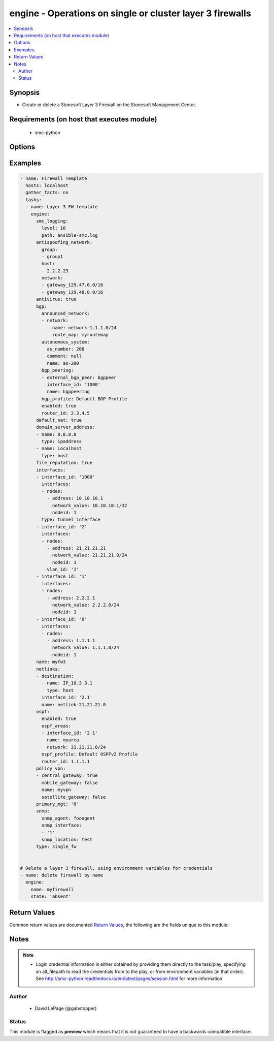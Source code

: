 .. _engine:


engine - Operations on single or cluster layer 3 firewalls
++++++++++++++++++++++++++++++++++++++++++++++++++++++++++

.. versionadded:: 2.5




.. contents::
   :local:
   :depth: 2


Synopsis
--------


* Create or delete a Stonesoft Layer 3 Firewall on the Stonesoft Management Center.



Requirements (on host that executes module)
-------------------------------------------

  * smc-python


Options
-------

.. raw:: html

    <table border=1 cellpadding=4>

    <tr>
    <th class="head">parameter</th>
    <th class="head">required</th>
    <th class="head">default</th>
    <th class="head">choices</th>
    <th class="head">comments</th>
    </tr>

    <tr>
    <td>antispoofing_network<br/><div style="font-size: small;"></div></td>
    <td>no</td>
    <td></td>
    <td><ul><li>network</li><li>group</li><li>host</li></ul></td>
	<td>
        <p>Antispoofing networks are automatically added to the route antispoofing configuration. The dict should have a key specifying the element type from SMC. The dict key value should be a list of the element types by name.</p>
	</td>
	</tr>
    </td>
    </tr>

    <tr>
    <td>antivirus<br/><div style="font-size: small;"></div></td>
    <td>no</td>
    <td></td>
    <td><ul><li>yes</li><li>no</li></ul></td>
	<td>
        <p>Enable Anti-Virus engine on the FW</p>
	</td>
	</tr>
    </td>
    </tr>

    <tr>
    <td>backup_heartbeat<br/><div style="font-size: small;"></div></td>
    <td>no</td>
    <td></td>
    <td></td>
	<td>
        <p>Specify an interface by ID that will be the backup heartbeat. If the interface is a VLAN, specify in '2.4' format. If the interface cannot be used as this management type, operation is skipped.</p>
	</td>
	</tr>
    </td>
    </tr>

    <tr>
    <td>backup_mgt<br/><div style="font-size: small;"></div></td>
    <td>no</td>
    <td></td>
    <td></td>
	<td>
        <p>Specify an interface by ID that will be the backup management. If the interface is a VLAN, specify in '2.4' format (interface 2, vlan 4). If the interface cannot be used as this management type, operation is skipped.</p>
	</td>
	</tr>
    </td>
    </tr>
    <tr>
    <td rowspan="2">bgp<br/><div style="font-size: small;"></div></td>
    <td>no</td>
    <td></td>
    <td></td>
    <td>
        <div>If enabling BGP on the engine, provide BGP related settings</div>
    </tr>

    <tr>
    <td colspan="5">
        <table border=1 cellpadding=4>
        <caption><b>Dictionary object bgp</b></caption>

        <tr>
        <th class="head">parameter</th>
        <th class="head">required</th>
        <th class="head">default</th>
        <th class="head">choices</th>
        <th class="head">comments</th>
        </tr>

        <tr>
        <td>router_id<br/><div style="font-size: small;"></div></td>
        <td>no</td>
        <td></td>
        <td></td>
        <td>
            <div>Optional router ID to identify this BGP peer</div>
        </td>
        </tr>

        <tr>
        <td>bgp_peering<br/><div style="font-size: small;"></div></td>
        <td>no</td>
        <td></td>
        <td></td>
        <td>
            <div>BGP Peerings to add to specified interfaces.</div>
        </td>
        </tr>

        <tr>
        <td>enabled<br/><div style="font-size: small;"></div></td>
        <td>no</td>
        <td></td>
        <td><ul><li>yes</li><li>no</li></ul></td>
        <td>
            <div>Set to true or false to specify whether to configure BGP</div>
        </td>
        </tr>

        <tr>
        <td>autonomous_system<br/><div style="font-size: small;"></div></td>
        <td>no</td>
        <td></td>
        <td></td>
        <td>
            <div>The autonomous system for this engine. Provide additional arguments to allow for get or create logic</div>
        </td>
        </tr>

        <tr>
        <td>announced_network<br/><div style="font-size: small;"></div></td>
        <td>no</td>
        <td></td>
        <td><ul><li>network</li><li>group</li><li>host</li></ul></td>
        <td>
            <div>Announced networks identify the network and optional route map for internal networks announced over BGP. The list should be a dict with the key identifying the announced network type from SMC. The key should have a dict with name and route_map (optional) if the element should have an associated route_map.</div>
        </td>
        </tr>

        </table>

    </td>
    </tr>
    </td>
    </tr>

    <tr>
    <td>cluster_mode<br/><div style="font-size: small;"></div></td>
    <td>no</td>
    <td>standby</td>
    <td><ul><li>balancing</li><li>standby</li></ul></td>
	<td>
        <p>How to perform clustering, either balancing or standby</p>
	</td>
	</tr>
    </td>
    </tr>

    <tr>
    <td>comment<br/><div style="font-size: small;"></div></td>
    <td>no</td>
    <td></td>
    <td></td>
	<td>
        <p>Optional comment tag for the engine</p>
	</td>
	</tr>
    </td>
    </tr>

    <tr>
    <td>default_nat<br/><div style="font-size: small;"></div></td>
    <td>no</td>
    <td></td>
    <td><ul><li>yes</li><li>no</li></ul></td>
	<td>
        <p>Whether to enable default NAT on the FW. Default NAT will identify internal networks and use the external interface IP for outgoing traffic</p>
	</td>
	</tr>
    </td>
    </tr>

    <tr>
    <td>delete_undefined_interfaces<br/><div style="font-size: small;"></div></td>
    <td>no</td>
    <td></td>
    <td><ul><li>yes</li><li>no</li></ul></td>
	<td>
        <p>Delete interfaces from engine cluster that are not defined in the YAML file. This can be used as a strategy to remove interfaces. One option is to retrieve the full engine json using engine_facts as yaml, then remove the interfaces from the yaml and set this to True.</p>
	</td>
	</tr>
    </td>
    </tr>
    <tr>
    <td rowspan="2">domain_server_address<br/><div style="font-size: small;"></div></td>
    <td>no</td>
    <td></td>
    <td></td>
    <td>
        <div>A list of IP addresses to use as DNS resolvers for the FW. Required to enable Antivirus, GTI and URL Filtering on the NGFW.</div>
    </tr>

    <tr>
    <td colspan="5">
        <table border=1 cellpadding=4>
        <caption><b>Dictionary object domain_server_address</b></caption>

        <tr>
        <th class="head">parameter</th>
        <th class="head">required</th>
        <th class="head">default</th>
        <th class="head">choices</th>
        <th class="head">comments</th>
        </tr>

        <tr>
        <td>type<br/><div style="font-size: small;"></div></td>
        <td>no</td>
        <td></td>
        <td></td>
        <td>
            <div>Type of element. Valid entries are ipaddress, host, dns_server. If using element that is not ipaddress, it must pre-exist in the SMC</div>
        </td>
        </tr>

        <tr>
        <td>name<br/><div style="font-size: small;"></div></td>
        <td>no</td>
        <td></td>
        <td></td>
        <td>
            <div>Name of the element, can be IP address or element</div>
        </td>
        </tr>

        </table>

    </td>
    </tr>
    </td>
    </tr>

    <tr>
    <td>enable_vpn<br/><div style="font-size: small;"></div></td>
    <td>no</td>
    <td></td>
    <td></td>
	<td>
        <p>Provide a list of IP addresses for which to enable VPN endpoints on. This should be a list of string IP address identifiers. If enabling on a DHCP address, use the value specified in the SMC under VPN endpoints, i.e. First DHCP Interface ip.</p>
	</td>
	</tr>
    </td>
    </tr>

    <tr>
    <td>file_reputation<br/><div style="font-size: small;"></div></td>
    <td>no</td>
    <td></td>
    <td><ul><li>yes</li><li>no</li></ul></td>
	<td>
        <p>Enable file reputation</p>
	</td>
	</tr>
    </td>
    </tr>
    <tr>
    <td rowspan="2">interfaces<br/><div style="font-size: small;"></div></td>
    <td>yes</td>
    <td></td>
    <td></td>
    <td>
        <div>Define the interface settings for this cluster interface, such as address, network and node id.</div>
    </tr>

    <tr>
    <td colspan="5">
        <table border=1 cellpadding=4>
        <caption><b>Dictionary object interfaces</b></caption>

        <tr>
        <th class="head">parameter</th>
        <th class="head">required</th>
        <th class="head">default</th>
        <th class="head">choices</th>
        <th class="head">comments</th>
        </tr>

        <tr>
        <td>comment<br/><div style="font-size: small;"></div></td>
        <td>no</td>
        <td></td>
        <td></td>
        <td>
            <div>Optional comment for this interface. If you want to unset the interface comment, set to an empty string or define with no value</div>
        </td>
        </tr>

        <tr>
        <td>macaddress<br/><div style="font-size: small;"></div></td>
        <td>no</td>
        <td></td>
        <td></td>
        <td>
            <div>The mac address to assign to the cluster virtual IP interface. This is required if <em>cluster_virtual</em></div>
        </td>
        </tr>

        <tr>
        <td>zone_ref<br/><div style="font-size: small;"></div></td>
        <td>no</td>
        <td></td>
        <td></td>
        <td>
            <div>Optional zone name for this interface</div>
        </td>
        </tr>

        <tr>
        <td>network_value<br/><div style="font-size: small;"></div></td>
        <td>no</td>
        <td></td>
        <td></td>
        <td>
            <div>The cluster netmask for the cluster_vip. Required if <em>cluster_virtual</em></div>
        </td>
        </tr>

        <tr>
        <td>cluster_virtual<br/><div style="font-size: small;"></div></td>
        <td>no</td>
        <td></td>
        <td></td>
        <td>
            <div>The cluster virtual (shared) IP address for all cluster members. Not required if only creating NDI's</div>
        </td>
        </tr>

        <tr>
        <td>nodes<br/><div style="font-size: small;"></div></td>
        <td>yes</td>
        <td></td>
        <td></td>
        <td>
            <div>List of the nodes for this interface</div>
        </td>
        </tr>

        <tr>
        <td>interface_id<br/><div style="font-size: small;"></div></td>
        <td>yes</td>
        <td></td>
        <td></td>
        <td>
            <div>The cluster nic ID for this interface. Required.</div>
        </td>
        </tr>

        </table>

    </td>
    </tr>
    </td>
    </tr>

    <tr>
    <td>location<br/><div style="font-size: small;"></div></td>
    <td>no</td>
    <td></td>
    <td></td>
	<td>
        <p>Location identifier for the engine. Used when engine is behind NAT. If a location is set on the engine and you want to reset to unspecified, then use the keyword None.</p>
	</td>
	</tr>
    </td>
    </tr>

    <tr>
    <td>name<br/><div style="font-size: small;"></div></td>
    <td>yes</td>
    <td></td>
    <td></td>
	<td>
        <p>The name of the firewall cluster to add or delete</p>
	</td>
	</tr>
    </td>
    </tr>
    <tr>
    <td rowspan="2">netlinks<br/><div style="font-size: small;"></div></td>
    <td>no</td>
    <td></td>
    <td></td>
    <td>
        <div>Netlinks are a list of dicts defining where to place netlinks and any destinations on a given routing interface. Suboptions define the dict structure for each list dict</div>
    </tr>

    <tr>
    <td colspan="5">
        <table border=1 cellpadding=4>
        <caption><b>Dictionary object netlinks</b></caption>

        <tr>
        <th class="head">parameter</th>
        <th class="head">required</th>
        <th class="head">default</th>
        <th class="head">choices</th>
        <th class="head">comments</th>
        </tr>

        <tr>
        <td>destination<br/><div style="font-size: small;"></div></td>
        <td>no</td>
        <td></td>
        <td></td>
        <td>
            <div>Destination elements specifying the networks, hosts, groups behind this netlink. Suboptions define the dict format for each list member</div>
        </td>
        </tr>

        <tr>
        <td>name<br/><div style="font-size: small;"></div></td>
        <td>yes</td>
        <td></td>
        <td></td>
        <td>
        </td>
        </tr>

        <tr>
        <td>interface_id<br/><div style="font-size: small;"></div></td>
        <td>yes</td>
        <td></td>
        <td></td>
        <td>
            <div>The interface ID which to bind the netlink to. For VLAN, should be in dot syntax, i.e. 1.2, indicating interface 1, VLAN 2</div>
        </td>
        </tr>

        </table>

    </td>
    </tr>
    </td>
    </tr>
    <tr>
    <td rowspan="2">policy_vpn<br/><div style="font-size: small;"></div></td>
    <td>no</td>
    <td></td>
    <td></td>
    <td>
        <div>Defines any policy based VPN membership for thie engine. You can specify multiple and whether the engine should be a central gateway or satellite gateway and whether it should be enabled for mobile gateway. Updating policy VPN on the engine directly requires SMC version &gt;= 6.3.x</div>
    </tr>

    <tr>
    <td colspan="5">
        <table border=1 cellpadding=4>
        <caption><b>Dictionary object policy_vpn</b></caption>

        <tr>
        <th class="head">parameter</th>
        <th class="head">required</th>
        <th class="head">default</th>
        <th class="head">choices</th>
        <th class="head">comments</th>
        </tr>

        <tr>
        <td>central_gateway<br/><div style="font-size: small;"></div></td>
        <td>no</td>
        <td></td>
        <td><ul><li>yes</li><li>no</li></ul></td>
        <td>
            <div>Whether this engine should be a central gateway. Mutually exclusive with <em>satellite_gateway</em></div>
        </td>
        </tr>

        <tr>
        <td>name<br/><div style="font-size: small;"></div></td>
        <td>yes</td>
        <td></td>
        <td></td>
        <td>
            <div>The name of the policy VPN.</div>
        </td>
        </tr>

        <tr>
        <td>mobile_gateway<br/><div style="font-size: small;"></div></td>
        <td>no</td>
        <td></td>
        <td><ul><li>yes</li><li>no</li></ul></td>
        <td>
            <div>Whether this engine should be enabled for remote VPN for mobile gateways (client VPN)</div>
        </td>
        </tr>

        <tr>
        <td>satellite_gateway<br/><div style="font-size: small;"></div></td>
        <td>no</td>
        <td></td>
        <td><ul><li>yes</li><li>no</li></ul></td>
        <td>
            <div>Whether this engine should be a satellite gateway. Mutually exclusive with <em>central_gateway</em></div>
        </td>
        </tr>

        </table>

    </td>
    </tr>
    </td>
    </tr>

    <tr>
    <td>primary_heartbeat<br/><div style="font-size: small;"></div></td>
    <td>no</td>
    <td></td>
    <td></td>
	<td>
        <p>Specify an interface for the primary heartbeat interface. This will default to the same interface as primary_mgt if not specified. If the interface cannot be used as this management type, operation is skipped.</p>
	</td>
	</tr>
    </td>
    </tr>

    <tr>
    <td>primary_mgt<br/><div style="font-size: small;"></div></td>
    <td>yes</td>
    <td></td>
    <td></td>
	<td>
        <p>Identify the interface to be specified as management. When creating a new cluster, the primary mgt must be a non-VLAN interface. You can move it to a VLAN interface after creation. If the interface cannot be used as this management type, operation is skipped.</p>
	</td>
	</tr>
    </td>
    </tr>

    <tr>
    <td>skip_interfaces<br/><div style="font-size: small;"></div></td>
    <td>no</td>
    <td></td>
    <td><ul><li>yes</li><li>no</li></ul></td>
	<td>
        <p>Optionally skip the analysis of interface changes. This is only relevant when running the playbook against an already created engine. This must be false if attempting to add interfaces.</p>
	</td>
	</tr>
    </td>
    </tr>

    <tr>
    <td>smc_address<br/><div style="font-size: small;"></div></td>
    <td>no</td>
    <td></td>
    <td></td>
	<td>
        <p>FQDN with port of SMC. The default value is the environment variable <code>SMC_ADDRESS</code></p>
	</td>
	</tr>
    </td>
    </tr>

    <tr>
    <td>smc_alt_filepath<br/><div style="font-size: small;"></div></td>
    <td>no</td>
    <td></td>
    <td></td>
	<td>
        <p>Provide an alternate path location to read the credentials from. File is expected to be stored in ~.smcrc. If provided, url and api_key settings are not required and will be ignored.</p>
	</td>
	</tr>
    </td>
    </tr>

    <tr>
    <td>smc_api_key<br/><div style="font-size: small;"></div></td>
    <td>no</td>
    <td></td>
    <td></td>
	<td>
        <p>API key for api client. The default value is the environment variable <code>SMC_API_KEY</code> Required if <em>url</em></p>
	</td>
	</tr>
    </td>
    </tr>

    <tr>
    <td>smc_api_version<br/><div style="font-size: small;"></div></td>
    <td>no</td>
    <td></td>
    <td></td>
	<td>
        <p>Optional API version to connect to. If none is provided, the latest SMC version API will be used based on the Management Center version. Can be set though the environment variable <code>SMC_API_VERSION</code></p>
	</td>
	</tr>
    </td>
    </tr>

    <tr>
    <td>smc_domain<br/><div style="font-size: small;"></div></td>
    <td>no</td>
    <td></td>
    <td></td>
	<td>
        <p>Optional domain to log in to. If no domain is provided, 'Shared Domain' is used. Can be set throuh the environment variable <code>SMC_DOMAIN</code></p>
	</td>
	</tr>
    </td>
    </tr>
    <tr>
    <td rowspan="2">smc_extra_args<br/><div style="font-size: small;"></div></td>
    <td>no</td>
    <td></td>
    <td></td>
    <td>
        <div>Extra arguments to pass to login constructor. These are generally only used if specifically requested by support personnel.</div>
    </tr>

    <tr>
    <td colspan="5">
        <table border=1 cellpadding=4>
        <caption><b>Dictionary object smc_extra_args</b></caption>

        <tr>
        <th class="head">parameter</th>
        <th class="head">required</th>
        <th class="head">default</th>
        <th class="head">choices</th>
        <th class="head">comments</th>
        </tr>

        <tr>
        <td>verify<br/><div style="font-size: small;"></div></td>
        <td>no</td>
        <td>True</td>
        <td><ul><li>yes</li><li>no</li></ul></td>
        <td>
            <div>Is the connection to SMC is HTTPS, you can set this to True, or provide a path to a client certificate to verify the SMC SSL certificate. You can also explicitly set this to False.</div>
        </td>
        </tr>

        </table>

    </td>
    </tr>
    </td>
    </tr>
    <tr>
    <td rowspan="2">smc_logging<br/><div style="font-size: small;"></div></td>
    <td>no</td>
    <td></td>
    <td></td>
    <td>
        <div>Optionally enable SMC API logging to a file</div>
    </tr>

    <tr>
    <td colspan="5">
        <table border=1 cellpadding=4>
        <caption><b>Dictionary object smc_logging</b></caption>

        <tr>
        <th class="head">parameter</th>
        <th class="head">required</th>
        <th class="head">default</th>
        <th class="head">choices</th>
        <th class="head">comments</th>
        </tr>

        <tr>
        <td>path<br/><div style="font-size: small;"></div></td>
        <td>yes</td>
        <td></td>
        <td></td>
        <td>
            <div>Full path to the log file</div>
        </td>
        </tr>

        <tr>
        <td>level<br/><div style="font-size: small;"></div></td>
        <td>no</td>
        <td></td>
        <td></td>
        <td>
            <div>Log level as specified by the standard python logging library, in int format. Default setting is logging.DEBUG.</div>
        </td>
        </tr>

        </table>

    </td>
    </tr>
    </td>
    </tr>

    <tr>
    <td>smc_timeout<br/><div style="font-size: small;"></div></td>
    <td>no</td>
    <td></td>
    <td></td>
	<td>
        <p>Optional timeout for connections to the SMC. Can be set through environment <code>SMC_TIMEOUT</code></p>
	</td>
	</tr>
    </td>
    </tr>
    <tr>
    <td rowspan="2">snmp<br/><div style="font-size: small;"></div></td>
    <td>no</td>
    <td></td>
    <td></td>
    <td>
        <div>SNMP settings for the engine</div>
    </tr>

    <tr>
    <td colspan="5">
        <table border=1 cellpadding=4>
        <caption><b>Dictionary object snmp</b></caption>

        <tr>
        <th class="head">parameter</th>
        <th class="head">required</th>
        <th class="head">default</th>
        <th class="head">choices</th>
        <th class="head">comments</th>
        </tr>

        <tr>
        <td>snmp_agent<br/><div style="font-size: small;"></div></td>
        <td>yes</td>
        <td></td>
        <td></td>
        <td>
            <div>The name of the SNMP agent from within the SMC</div>
        </td>
        </tr>

        <tr>
        <td>enabled<br/><div style="font-size: small;"></div></td>
        <td>no</td>
        <td></td>
        <td><ul><li>yes</li><li>no</li></ul></td>
        <td>
            <div>Set this to False if enabled on the engine and wanting to remove the configuration.</div>
        </td>
        </tr>

        <tr>
        <td>snmp_interface<br/><div style="font-size: small;"></div></td>
        <td>no</td>
        <td></td>
        <td></td>
        <td>
            <div>A list of interface IDs to enable SNMP. If enabling on a VLAN, use '2.3' syntax. If omitted, snmp is enabled on all interfaces</div>
        </td>
        </tr>

        <tr>
        <td>snmp_location<br/><div style="font-size: small;"></div></td>
        <td>no</td>
        <td></td>
        <td></td>
        <td>
            <div>Optional SNMP location string to add the SNMP configuration</div>
        </td>
        </tr>

        </table>

    </td>
    </tr>
    </td>
    </tr>

    <tr>
    <td>state<br/><div style="font-size: small;"></div></td>
    <td>no</td>
    <td>present</td>
    <td><ul><li>present</li><li>absent</li></ul></td>
	<td>
        <p>Create or delete a firewall cluster</p>
	</td>
	</tr>
    </td>
    </tr>

    <tr>
    <td>tags<br/><div style="font-size: small;"></div></td>
    <td>no</td>
    <td></td>
    <td></td>
	<td>
        <p>Optional tags to add to this engine</p>
	</td>
	</tr>
    </td>
    </tr>

    </table>
    </br>

Examples
--------

.. code-block:: yaml

    
    - name: Firewall Template
      hosts: localhost
      gather_facts: no
      tasks:
      - name: Layer 3 FW template
        engine:
          smc_logging:
            level: 10
            path: ansible-smc.log
          antispoofing_network:
            group:
            - group1
            host:
            - 2.2.2.23
            network:
            - gateway_129.47.0.0/16
            - gateway_129.48.0.0/16
          antivirus: true
          bgp:
            announced_network:
            - network:
                name: network-1.1.1.0/24
                route_map: myroutemap
            autonomous_system:
              as_number: 200
              comment: null
              name: as-200
            bgp_peering:
            - external_bgp_peer: bgppeer
              interface_id: '1000'
              name: bgppeering
            bgp_profile: Default BGP Profile
            enabled: true
            router_id: 2.3.4.5
          default_nat: true
          domain_server_address:
          - name: 8.8.8.8
            type: ipaddress
          - name: Localhost
            type: host
          file_reputation: true
          interfaces:
          - interface_id: '1000'
            interfaces:
            - nodes:
              - address: 10.10.10.1
                network_value: 10.10.10.1/32
                nodeid: 1
            type: tunnel_interface
          - interface_id: '2'
            interfaces:
            - nodes:
              - address: 21.21.21.21
                network_value: 21.21.21.0/24
                nodeid: 1
              vlan_id: '1'
          - interface_id: '1'
            interfaces:
            - nodes:
              - address: 2.2.2.1
                network_value: 2.2.2.0/24
                nodeid: 1
          - interface_id: '0'
            interfaces:
            - nodes:
              - address: 1.1.1.1
                network_value: 1.1.1.0/24
                nodeid: 1
          name: myfw3
          netlinks:
          - destination:
            - name: IP_10.3.3.1
              type: host
            interface_id: '2.1'
            name: netlink-21.21.21.0
          ospf:
            enabled: true
            ospf_areas:
            - interface_id: '2.1'
              name: myarea
              network: 21.21.21.0/24
            ospf_profile: Default OSPFv2 Profile
            router_id: 1.1.1.1
          policy_vpn:
          - central_gateway: true
            mobile_gateway: false
            name: myvpn
            satellite_gateway: false
          primary_mgt: '0'
          snmp:
            snmp_agent: fooagent
            snmp_interface:
            - '1'
            snmp_location: test
          type: single_fw


    # Delete a layer 3 firewall, using environment variables for credentials
    - name: delete firewall by name
      engine:
        name: myfirewall
        state: 'absent'


Return Values
-------------

Common return values are documented `Return Values <http://docs.ansible.com/ansible/latest/common_return_values.html>`_, the following are the fields unique to this module:

.. raw:: html

    <table border=1 cellpadding=4>

    <tr>
    <th class="head">name</th>
    <th class="head">description</th>
    <th class="head">returned</th>
    <th class="head">type</th>
    <th class="head">sample</th>
    </tr>

    <tr>
    <td>state</td>
    <td>
        <div>The current state of the element</div>
    </td>
    <td align=center></td>
    <td align=center>dict</td>
    <td align=center></td>
    </tr>

    <tr>
    <td>changed</td>
    <td>
        <div>Whether or not the change succeeded</div>
    </td>
    <td align=center>always</td>
    <td align=center>bool</td>
    <td align=center></td>
    </tr>
    </table>
    </br></br>


Notes
-----

.. note::
    - Login credential information is either obtained by providing them directly to the task/play, specifying an alt_filepath to read the credentials from to the play, or from environment variables (in that order). See http://smc-python.readthedocs.io/en/latest/pages/session.html for more information.


Author
~~~~~~

    * David LePage (@gabstopper)




Status
~~~~~~

This module is flagged as **preview** which means that it is not guaranteed to have a backwards compatible interface.


